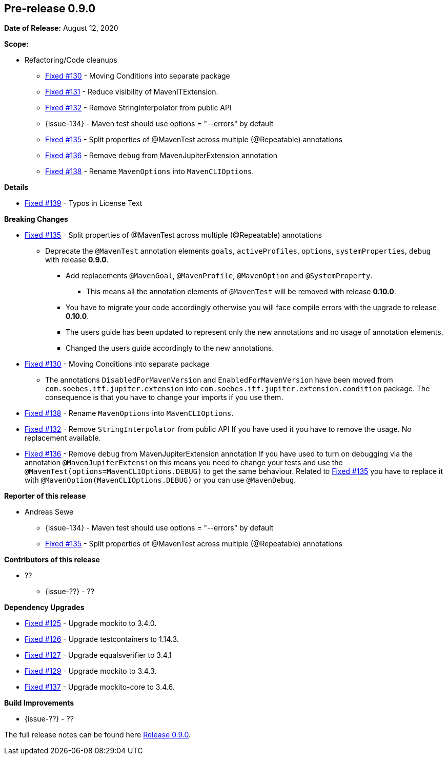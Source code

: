 // Licensed to the Apache Software Foundation (ASF) under one
// or more contributor license agreements. See the NOTICE file
// distributed with this work for additional information
// regarding copyright ownership. The ASF licenses this file
// to you under the Apache License, Version 2.0 (the
// "License"); you may not use this file except in compliance
// with the License. You may obtain a copy of the License at
//
//   http://www.apache.org/licenses/LICENSE-2.0
//
//   Unless required by applicable law or agreed to in writing,
//   software distributed under the License is distributed on an
//   "AS IS" BASIS, WITHOUT WARRANTIES OR CONDITIONS OF ANY
//   KIND, either express or implied. See the License for the
//   specific language governing permissions and limitations
//   under the License.
//
[[release-notes-0.9.0]]
== Pre-release 0.9.0

:issue-125: https://github.com/khmarbaise/maven-it-extension/issues/125[Fixed #125]
:issue-126: https://github.com/khmarbaise/maven-it-extension/issues/126[Fixed #126]
:issue-127: https://github.com/khmarbaise/maven-it-extension/issues/127[Fixed #127]
:issue-129: https://github.com/khmarbaise/maven-it-extension/issues/129[Fixed #129]
:issue-131: https://github.com/khmarbaise/maven-it-extension/issues/131[Fixed #131]
:issue-130: https://github.com/khmarbaise/maven-it-extension/issues/130[Fixed #130]
:issue-132: https://github.com/khmarbaise/maven-it-extension/issues/132[Fixed #132]
:issue-135: https://github.com/khmarbaise/maven-it-extension/issues/135[Fixed #135]
:issue-136: https://github.com/khmarbaise/maven-it-extension/issues/136[Fixed #136]
:issue-137: https://github.com/khmarbaise/maven-it-extension/issues/137[Fixed #137]
:issue-138: https://github.com/khmarbaise/maven-it-extension/issues/138[Fixed #138]
:issue-139: https://github.com/khmarbaise/maven-it-extension/issues/139[Fixed #139]
:issue-??: https://github.com/khmarbaise/maven-it-extension/issues/??[Fixed #??]
:pr-??: https://github.com/khmarbaise/maven-it-extension/pull/??[Pull request #??]

:release_0_9_0: https://github.com/khmarbaise/maven-it-extension/milestone/9?closed=1

*Date of Release:* August 12, 2020

*Scope:*

 - Refactoring/Code cleanups
   * {issue-130} - Moving Conditions into separate package
   * {issue-131} - Reduce visibility of MavenITExtension.
   * {issue-132} - Remove StringInterpolator from public API
   * {issue-134} - Maven test should use options = "--errors" by default
   * {issue-135} - Split properties of @MavenTest across multiple (@Repeatable) annotations
   * {issue-136} - Remove `debug` from MavenJupiterExtension annotation
   * {issue-138} - Rename `MavenOptions` into `MavenCLIOptions`.

*Details*

 * {issue-139} - Typos in License Text

*Breaking Changes*

 * {issue-135} - Split properties of @MavenTest across multiple (@Repeatable) annotations
 ** Deprecate the `@MavenTest` annotation elements `goals`, `activeProfiles`, `options`,
    `systemProperties`, `debug` with release *0.9.0*.
 *** Add replacements `@MavenGoal`, `@MavenProfile`, `@MavenOption` and `@SystemProperty`.
 **** This means all the annotation elements of `@MavenTest` will be removed with
     release *0.10.0*.
 *** You have to migrate your code accordingly otherwise you will face compile errors
     with the upgrade to release *0.10.0*.
 *** The users guide has been updated to represent only the new annotations and
     no usage of annotation elements.
 *** Changed the users guide accordingly to the new annotations.
 * {issue-130} - Moving Conditions into separate package
 ** The annotations `DisabledForMavenVersion` and `EnabledForMavenVersion`
    have been moved from `com.soebes.itf.jupiter.extension` into
    `com.soebes.itf.jupiter.extension.condition` package.
    The consequence is that you have to change your imports if you use
    them.
 * {issue-138} - Rename `MavenOptions` into `MavenCLIOptions`.
 * {issue-132} - Remove `StringInterpolator` from public API
    If you have used it you have to remove the usage. No replacement
    available.
 * {issue-136} - Remove `debug` from MavenJupiterExtension annotation
    If you have used to turn on debugging via the annotation `@MavenJupiterExtension`
    this means you need to change your tests and use the `@MavenTest(options=MavenCLIOptions.DEBUG)`
    to get the same behaviour. Related to {issue-135} you have to replace it with
    `@MavenOption(MavenCLIOptions.DEBUG)` or you can use `@MavenDebug`.


*Reporter of this release*

 * Andreas Sewe
 ** {issue-134} - Maven test should use options = "--errors" by default
 ** {issue-135} - Split properties of @MavenTest across multiple (@Repeatable) annotations

*Contributors of this release*

 * ??
   ** {issue-??} - ??

*Dependency Upgrades*

 * {issue-125} - Upgrade mockito to 3.4.0.
 * {issue-126} - Upgrade testcontainers to 1.14.3.
 * {issue-127} - Upgrade equalsverifier to 3.4.1
 * {issue-129} - Upgrade mockito to 3.4.3.
 * {issue-137} - Upgrade mockito-core to 3.4.6.

*Build Improvements*

 * {issue-??} - ??


The full release notes can be found here {release_0_9_0}[Release 0.9.0].
